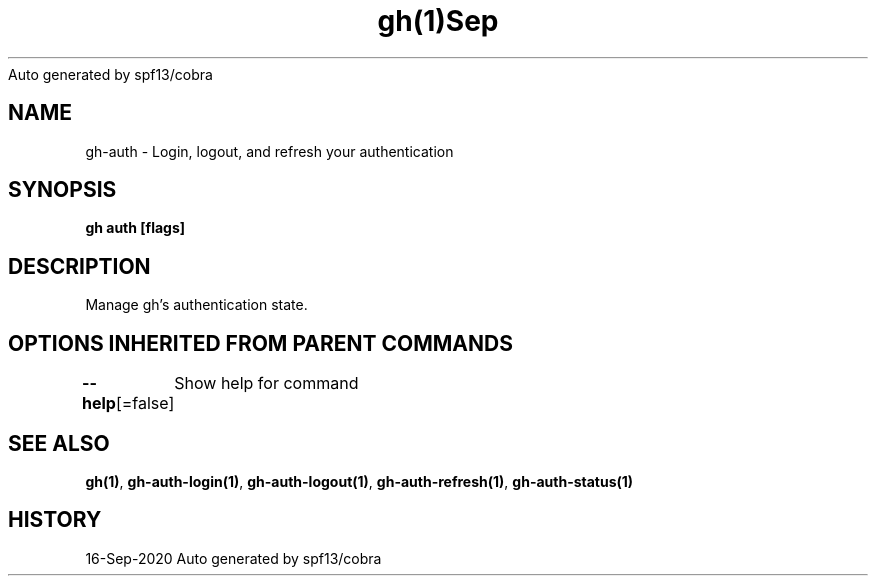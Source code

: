 .nh
.TH gh(1)Sep 2020
Auto generated by spf13/cobra

.SH NAME
.PP
gh\-auth \- Login, logout, and refresh your authentication


.SH SYNOPSIS
.PP
\fBgh auth  [flags]\fP


.SH DESCRIPTION
.PP
Manage gh's authentication state.


.SH OPTIONS INHERITED FROM PARENT COMMANDS
.PP
\fB\-\-help\fP[=false]
	Show help for command


.SH SEE ALSO
.PP
\fBgh(1)\fP, \fBgh\-auth\-login(1)\fP, \fBgh\-auth\-logout(1)\fP, \fBgh\-auth\-refresh(1)\fP, \fBgh\-auth\-status(1)\fP


.SH HISTORY
.PP
16\-Sep\-2020 Auto generated by spf13/cobra
